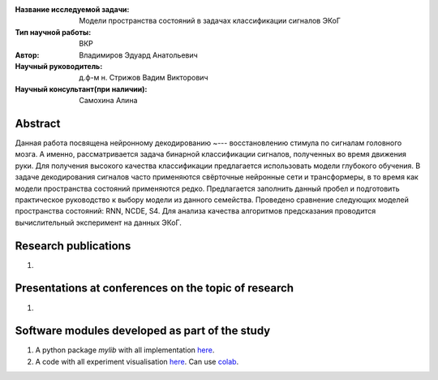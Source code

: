 |test| |codecov| |docs|

.. |test| image:: https://github.com/intsystems/ProjectTemplate/workflows/test/badge.svg
    :target: https://github.com/intsystems/ProjectTemplate/tree/master
    :alt: Test status
    
.. |codecov| image:: https://img.shields.io/codecov/c/github/intsystems/ProjectTemplate/master
    :target: https://app.codecov.io/gh/intsystems/ProjectTemplate
    :alt: Test coverage
    
.. |docs| image:: https://github.com/intsystems/ProjectTemplate/workflows/docs/badge.svg
    :target: https://intsystems.github.io/ProjectTemplate/
    :alt: Docs status


.. class:: center

    :Название исследуемой задачи: Модели пространства состояний в задачах классификации сигналов ЭКоГ
    :Тип научной работы: ВКР
    :Автор: Владимиров Эдуард Анатольевич
    :Научный руководитель: д.ф-м н. Стрижов Вадим Викторович
    :Научный консультант(при наличии): Самохина Алина

Abstract
========
Данная работа посвящена нейронному декодированию ~--- восстановлению стимула по сигналам головного мозга. А именно, рассматривается задача бинарной классификации сигналов, полученных во время движения руки. Для получения высокого качества классификации предлагается использовать модели глубокого обучения. В задаче декодирования сигналов часто применяются свёрточные нейронные сети и трансформеры, в то время как модели пространства состояний применяются редко. Предлагается заполнить данный пробел и подготовить практическое руководство к выбору модели из данного семейства. Проведено сравнение следующих моделей пространства состояний: RNN, NCDE, S4. Для анализа качества алгоритмов предсказания проводится вычислительный эксперимент на данных ЭКоГ.

Research publications
===============================
1. 

Presentations at conferences on the topic of research
================================================
1. 

Software modules developed as part of the study
======================================================
1. A python package *mylib* with all implementation `here <https://github.com/intsystems/ProjectTemplate/tree/master/src>`_.
2. A code with all experiment visualisation `here <https://github.comintsystems/ProjectTemplate/blob/master/code/main.ipynb>`_. Can use `colab <http://colab.research.google.com/github/intsystems/ProjectTemplate/blob/master/code/main.ipynb>`_.

